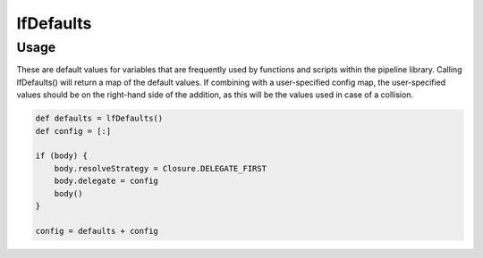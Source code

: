 ##########
lfDefaults
##########

Usage
=====

These are default values for variables that are frequently used by functions
and scripts within the pipeline library. Calling lfDefaults() will return a map
of the default values. If combining with a user-specified config map, the
user-specified values should be on the right-hand side of the addition, as this
will be the values used in case of a collision.

.. code-block:: groovy

    def defaults = lfDefaults()
    def config = [:]

    if (body) {
        body.resolveStrategy = Closure.DELEGATE_FIRST
        body.delegate = config
        body()
    }

    config = defaults + config
